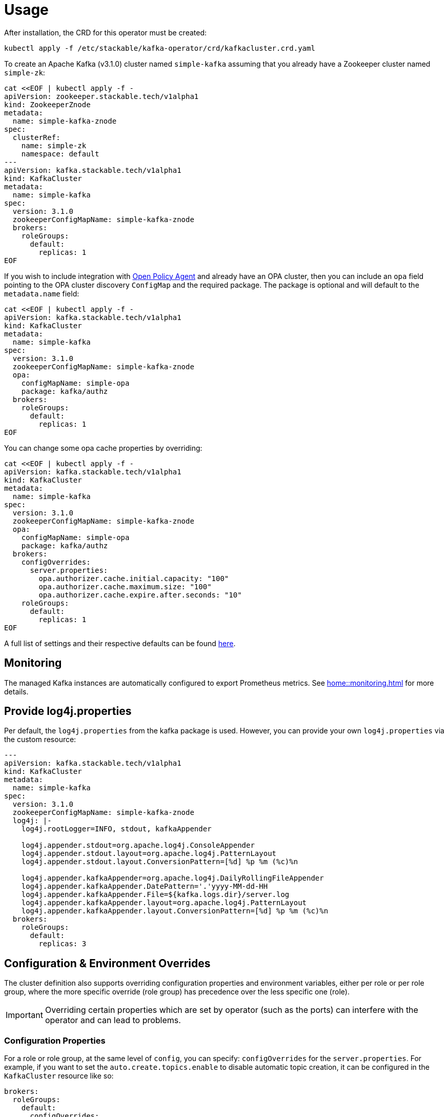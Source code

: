 = Usage

After installation, the CRD for this operator must be created:

    kubectl apply -f /etc/stackable/kafka-operator/crd/kafkacluster.crd.yaml

To create an Apache Kafka (v3.1.0) cluster named `simple-kafka` assuming that you already have a Zookeeper cluster named `simple-zk`:

    cat <<EOF | kubectl apply -f -
    apiVersion: zookeeper.stackable.tech/v1alpha1
    kind: ZookeeperZnode
    metadata:
      name: simple-kafka-znode
    spec:
      clusterRef:
        name: simple-zk
        namespace: default
    ---
    apiVersion: kafka.stackable.tech/v1alpha1
    kind: KafkaCluster
    metadata:
      name: simple-kafka
    spec:
      version: 3.1.0
      zookeeperConfigMapName: simple-kafka-znode
      brokers:
        roleGroups:
          default:
            replicas: 1
    EOF

If you wish to include integration with https://docs.stackable.tech/opa/index.html[Open Policy Agent] and already have an OPA cluster, then you can include an `opa` field pointing to the OPA cluster discovery `ConfigMap` and the required package. The package is optional and will default to the `metadata.name` field:

    cat <<EOF | kubectl apply -f -
    apiVersion: kafka.stackable.tech/v1alpha1
    kind: KafkaCluster
    metadata:
      name: simple-kafka
    spec:
      version: 3.1.0
      zookeeperConfigMapName: simple-kafka-znode
      opa:
        configMapName: simple-opa
        package: kafka/authz
      brokers:
        roleGroups:
          default:
            replicas: 1
    EOF

You can change some opa cache properties by overriding:

    cat <<EOF | kubectl apply -f -
    apiVersion: kafka.stackable.tech/v1alpha1
    kind: KafkaCluster
    metadata:
      name: simple-kafka
    spec:
      version: 3.1.0
      zookeeperConfigMapName: simple-kafka-znode
      opa:
        configMapName: simple-opa
        package: kafka/authz
      brokers:
        configOverrides:
          server.properties:
            opa.authorizer.cache.initial.capacity: "100"
            opa.authorizer.cache.maximum.size: "100"
            opa.authorizer.cache.expire.after.seconds: "10"
        roleGroups:
          default:
            replicas: 1
    EOF

A full list of settings and their respective defaults can be found https://github.com/anderseknert/opa-kafka-plugin[here].

== Monitoring

The managed Kafka instances are automatically configured to export Prometheus metrics. See
xref:home::monitoring.adoc[] for more details.

== Provide log4j.properties

Per default, the `log4j.properties` from the kafka package is used. However, you can provide your own `log4j.properties` via the custom resource:

[source,yaml]
----
---
apiVersion: kafka.stackable.tech/v1alpha1
kind: KafkaCluster
metadata:
  name: simple-kafka
spec:
  version: 3.1.0
  zookeeperConfigMapName: simple-kafka-znode
  log4j: |-
    log4j.rootLogger=INFO, stdout, kafkaAppender

    log4j.appender.stdout=org.apache.log4j.ConsoleAppender
    log4j.appender.stdout.layout=org.apache.log4j.PatternLayout
    log4j.appender.stdout.layout.ConversionPattern=[%d] %p %m (%c)%n

    log4j.appender.kafkaAppender=org.apache.log4j.DailyRollingFileAppender
    log4j.appender.kafkaAppender.DatePattern='.'yyyy-MM-dd-HH
    log4j.appender.kafkaAppender.File=${kafka.logs.dir}/server.log
    log4j.appender.kafkaAppender.layout=org.apache.log4j.PatternLayout
    log4j.appender.kafkaAppender.layout.ConversionPattern=[%d] %p %m (%c)%n
  brokers:
    roleGroups:
      default:
        replicas: 3
----

== Configuration & Environment Overrides

The cluster definition also supports overriding configuration properties and environment variables, either per role or per role group, where the more specific override (role group) has precedence over the less specific one (role).

IMPORTANT: Overriding certain properties which are set by operator (such as the ports) can interfere with the operator and can lead to problems.

=== Configuration Properties

For a role or role group, at the same level of `config`, you can specify: `configOverrides` for the `server.properties`. For example, if you want to set the `auto.create.topics.enable` to disable automatic topic creation, it can be configured in the `KafkaCluster` resource like so:

[source,yaml]
----
brokers:
  roleGroups:
    default:
      configOverrides:
        server.properties:
          auto.create.topics.enable: "false"
      replicas: 1
----

Just as for the `config`, it is possible to specify this at role level as well:

[source,yaml]
----
brokers:
  configOverrides:
    server.properties:
      auto.create.topics.enable: "false"
  roleGroups:
    default:
      replicas: 1
----

All override property values must be strings.

For a full list of configuration options we refer to the Apache Kafka https://kafka.apache.org/documentation/#configuration[Configuration Reference].

=== Environment Variables

In a similar fashion, environment variables can be (over)written. For example per role group:

[source,yaml]
----
servers:
  roleGroups:
    default:
      envOverrides:
        MY_ENV_VAR: "MY_VALUE"
      replicas: 1
----

or per role:

[source,yaml]
----
servers:
  envOverrides:
    MY_ENV_VAR: "MY_VALUE"
  roleGroups:
    default:
      replicas: 1
----
